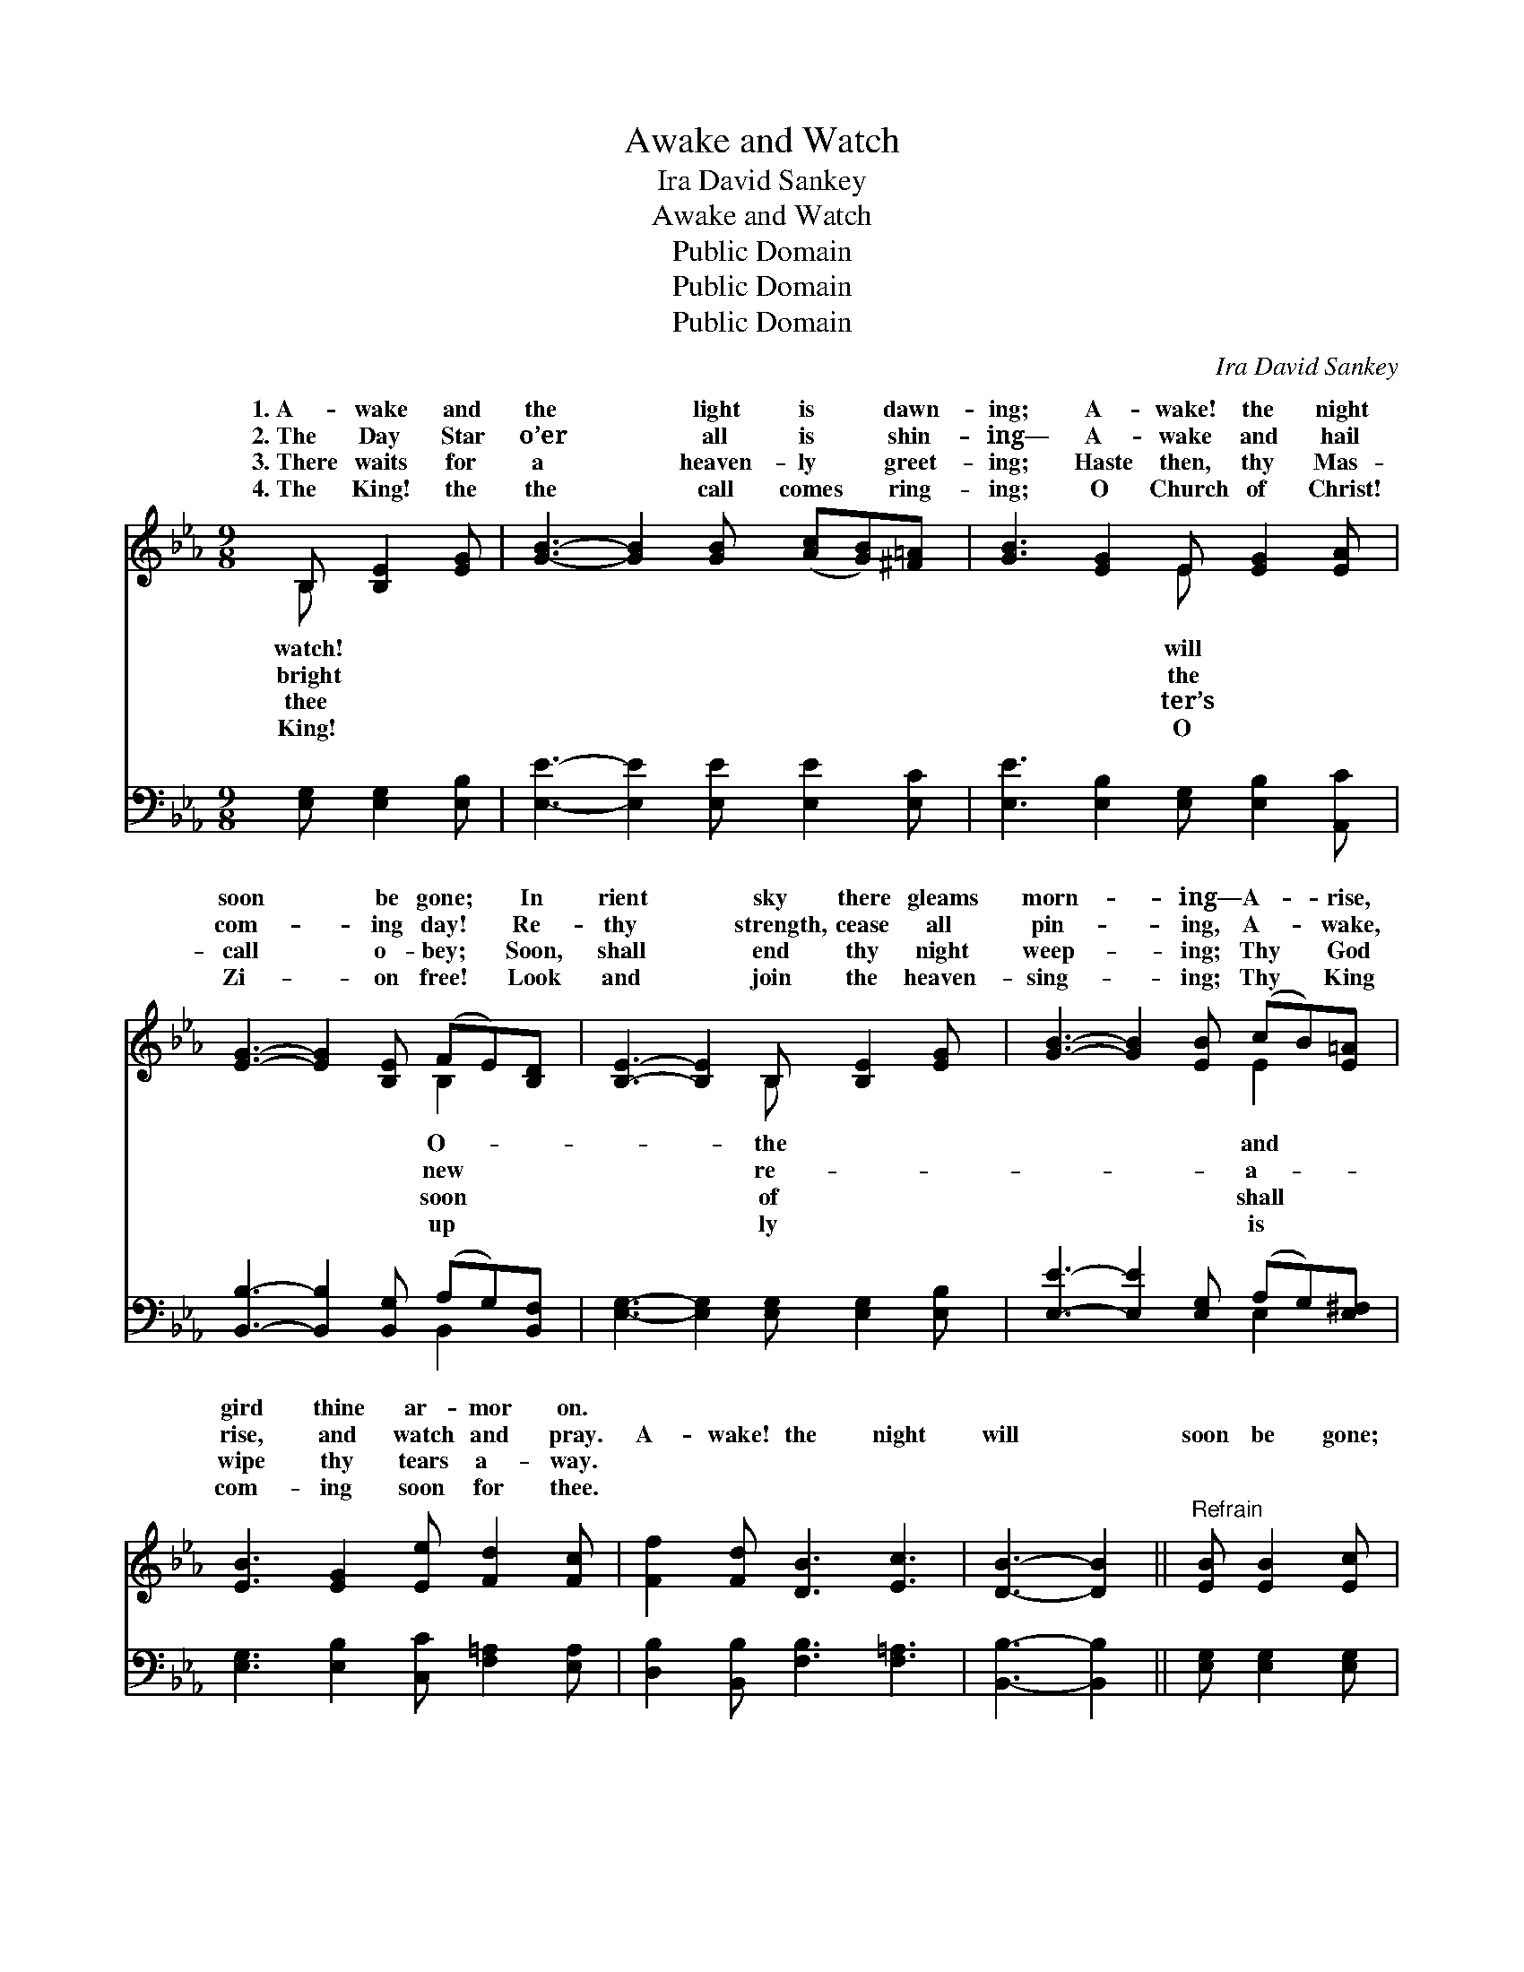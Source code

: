 X:1
T:Awake and Watch
T:Ira David Sankey
T:Awake and Watch
T:Public Domain
T:Public Domain
T:Public Domain
C:Ira David Sankey
Z:Public Domain
%%score ( 1 2 ) ( 3 4 )
L:1/8
M:9/8
K:Eb
V:1 treble 
V:2 treble 
V:3 bass 
V:4 bass 
V:1
 B, [B,E]2 [EG] | [GB]3- [GB]2 [GB] ([Ac][GB])[^F=A] | [GB]3 [EG]2 E [EG]2 [EA] | %3
w: 1.~A- wake and|the * light is * dawn-|ing; A- wake! the night|
w: 2.~The Day Star|o’er * all is * shin-|ing— A- wake and hail|
w: 3.~There waits for|a * heaven- ly * greet-|ing; Haste then, thy Mas-|
w: 4.~The King! the|the * call comes * ring-|ing; O Church of Christ!|
 [EG]3- [EG]2 [B,E] (FE)[B,D] | [B,E]3- [B,E]2 B, [B,E]2 [EG] | [GB]3- [GB]2 [EB] (cB)[E=A] | %6
w: soon * be gone; * In|rient * sky there gleams|morn- * ing— A- * rise,|
w: com- * ing day! * Re-|thy * strength, cease all|pin- * ing, A- * wake,|
w: call * o- bey; * Soon,|shall * end thy night|weep- * ing; Thy * God|
w: Zi- * on free! * Look|and * join the heaven-|sing- * ing; Thy * King|
 [EB]3 [EG]2 [Ee] [Fd]2 [Fc] | [Ff]2 [Fd] [DB]3 [Ec]3 | [DB]3- [DB]2 ||"^Refrain" [EB] [EB]2 [Ec] | %10
w: gird thine ar- mor on.||||
w: rise, and watch and pray.|A- wake! the night|will *|soon be gone;|
w: wipe thy tears a- way.||||
w: com- ing soon for thee.||||
 [DB]3- [DB]2 [Af] [Ge]2 [Fd] | [Ee]3- [Ee]2 [Ee] [Ee]2 [Ac] | [GB]3- [GB]2 [EG] [DF]2 [FA] | %13
w: |||
w: A- * rise and gird|thine * ar- mor on!|A- * wake! the night|
w: |||
w: |||
 [EG]3- [EG]2 [EB] [EB]2 [Ec] | [DB]3- [DB]2 [Af] [Ge]2 [Fd] | [Ee]3- [Ee]2 [Ee] [Ee]2 [Ec] | %16
w: |||
w: will * soon be gone;|A- * rise and gird|thine * ar- mor on!|
w: |||
w: |||
 [EB]3- [EB]2 [EG] [DG]2 [DF] | E3- E2 |] %18
w: ||
w: ||
w: ||
w: ||
V:2
 B, x3 | x9 | x5 E x3 | x6 B,2 x | x5 B, x3 | x6 E2 x | x9 | x9 | x5 || x4 | x9 | x9 | x9 | x9 | %14
w: watch!||will|O-|the|and|||||||||
w: bright||the|new|re-|a-|||||||||
w: thee||ter’s|soon|of|shall|||||||||
w: King!||O|up|ly|is|||||||||
 x9 | x9 | x9 | E3- E2 |] %18
w: ||||
w: ||||
w: ||||
w: ||||
V:3
 [E,G,] [E,G,]2 [E,B,] | [E,E]3- [E,E]2 [E,E] [E,E]2 [E,C] | [E,E]3 [E,B,]2 [E,G,] [E,B,]2 [A,,C] | %3
 [B,,B,]3- [B,,B,]2 [B,,G,] (A,G,)[B,,F,] | [E,G,]3- [E,G,]2 [E,G,] [E,G,]2 [E,B,] | %5
 [E,E]3- [E,E]2 [E,G,] (A,G,)[E,^F,] | [E,G,]3 [E,B,]2 [C,C] [F,=A,]2 [E,A,] | %7
 [D,B,]2 [B,,B,] [F,B,]3 [F,=A,]3 | [B,,B,]3- [B,,B,]2 || [E,G,] [E,G,]2 [E,G,] | %10
 [B,,-F,]3 [B,,B,]2 [B,,B,] [B,,B,]2 [B,,A,] | [C,G,]3- [C,G,]2 [A,,C] [A,,C]2 [A,,E] | %12
 [B,,E]3- [B,,E]2 [B,,B,] [B,,B,]2 [B,,B,] | [E,B,]3- [E,B,]2 [E,G,] [E,G,]2 [E,G,] | %14
 [B,,-F,]3 [B,,B,]2 [B,,B,] [B,,B,]2 [B,,A,] | [C,G,]3- [C,G,]2 [A,,C] [A,,C]2 [A,,A,] | %16
 [B,,G,]3- [B,,G,]2 [B,,=A,] [B,,B,]2 [B,,_A,] | [E,G,]3- [E,G,]2 |] %18
V:4
 x4 | x9 | x9 | x6 B,,2 x | x9 | x6 E,2 x | x9 | x9 | x5 || x4 | x9 | x9 | x9 | x9 | x9 | x9 | x9 | %17
 x5 |] %18

